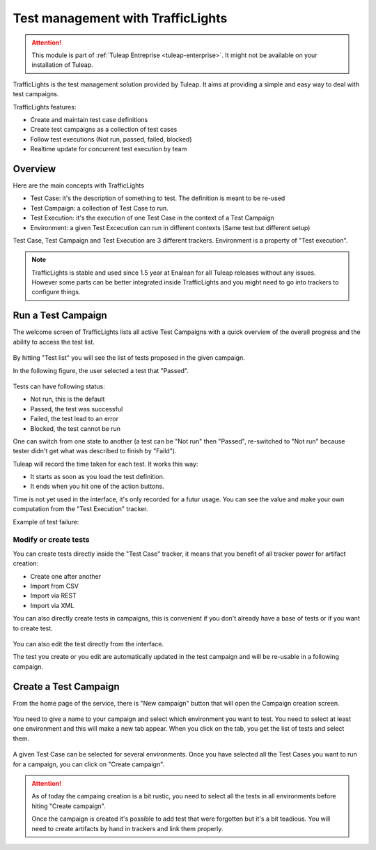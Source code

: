 .. _testmgmt-trafficlights:

Test management with TrafficLights
==================================

.. attention::

  This module is part of :ref:`Tuleap Entreprise <tuleap-enterprise>`. It might
  not be available on your installation of Tuleap.

TrafficLights is the test management solution provided by Tuleap. It aims at providing a simple and easy way to deal with
test campaigns.

TrafficLights features:

* Create and maintain test case definitions
* Create test campaigns as a collection of test cases
* Follow test executions (Not run, passed, failed, blocked)
* Realtime update for concurrent test execution by team

Overview
--------

Here are the main concepts with TrafficLights

* Test Case: it's the description of something to test. The definition is meant to be re-used
* Test Campaign: a collection of Test Case to run.
* Test Execution: it's the execution of one Test Case in the context of a Test Campaign
* Environment: a given Test Excecution can run in different contexts (Same test but different setup)

Test Case, Test Campaign and Test Execution are 3 different trackers. Environment is a property of "Test execution".

.. note::

    TrafficLights is stable and used since 1.5 year at Enalean for all Tuleap
    releases without any issues. However some parts can be better integrated
    inside TrafficLights and you might need to go into trackers to configure
    things.

Run a Test Campaign
-------------------

The welcome screen of TrafficLights lists all active Test Campaigns with a quick
overview of the overall progress and the ability to access the test list.

.. figure:: ../images/screenshots/Trafficlights/home.png
   :align: center
   :alt: TrafficLights home page
   :name: TrafficLights home page

By hitting "Test list" you will see the list of tests proposed in the given campaign.

In the following figure, the user selected a test that "Passed".

.. figure:: ../images/screenshots/Trafficlights/exec.png
   :align: center
   :alt: TrafficLights test list
   :name: TrafficLights test list

Tests can have following status:

* Not run, this is the default
* Passed, the test was successful
* Failed, the test lead to an error
* Blocked, the test cannot be run

One can switch from one state to another (a test can be "Not run" then "Passed", re-switched to "Not run" because tester didn't get what was described to finish by "Faild").

Tuleap will record the time taken for each test. It works this way:

* It starts as soon as you load the test definition.
* It ends when you hit one of the action buttons.

Time is not yet used in the interface, it's only recorded for a futur usage. You
can see the value and make your own computation from the "Test Execution" tracker.

Example of test failure:

.. figure:: ../images/screenshots/Trafficlights/fail.png
   :align: center
   :alt: TrafficLights test fail
   :name: TrafficLights test fail

Modify or create tests
~~~~~~~~~~~~~~~~~~~~~~

You can create tests directly inside the "Test Case" tracker, it means that you
benefit of all tracker power for artifact creation:

* Create one after another
* Import from CSV
* Import via REST
* Import via XML

You can also directly create tests in campaigns, this is convenient if you don't
already have a base of tests or if you want to create test.

.. figure:: ../images/screenshots/Trafficlights/edit.png
   :align: center
   :alt: TrafficLights test edition
   :name: TrafficLights test edition

You can also edit the test directly from the interface.

The test you create or you edit are automatically updated in the test campaign
and will be re-usable in a following campaign.

Create a Test Campaign
----------------------

From the home page of the service, there is "New campaign" button that will open
the Campaign creation screen.

.. figure:: ../images/screenshots/Trafficlights/create-1.png
   :align: center
   :alt: TrafficLights test creation
   :name: TrafficLights test creation

You need to give a name to your campaign and select which environment you want to
test. You need to select at least one environment and this will make a new tab
appear. When you click on the tab, you get the list of tests and select them.

.. figure:: ../images/screenshots/Trafficlights/create-2.png
   :align: center
   :alt: TrafficLights test selection
   :name: TrafficLights test selection

A given Test Case can be selected for several environments. Once you have selected
all the Test Cases you want to run for a campaign, you can click on "Create campaign".

.. attention::

    As of today the campaing creation is a bit rustic, you need to select all the
    tests in all environments before hiting "Create campaign".

    Once the campaign is created it's possible to add test that were forgotten but
    it's a bit teadious. You will need to create artifacts by hand in trackers
    and link them properly.
